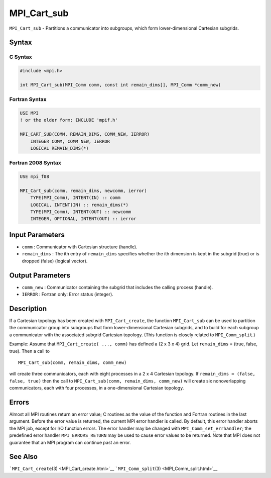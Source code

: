 .. _MPI_Cart_sub:

MPI_Cart_sub
~~~~~~~~~~~~

``MPI_Cart_sub`` - Partitions a communicator into subgroups, which form
lower-dimensional Cartesian subgrids.

Syntax
======

C Syntax
--------

.. code:: c

   #include <mpi.h>

   int MPI_Cart_sub(MPI_Comm comm, const int remain_dims[], MPI_Comm *comm_new)

Fortran Syntax
--------------

.. code:: fortran

   USE MPI
   ! or the older form: INCLUDE 'mpif.h'

   MPI_CART_SUB(COMM, REMAIN_DIMS, COMM_NEW, IERROR)
       INTEGER COMM, COMM_NEW, IERROR
       LOGICAL REMAIN_DIMS(*)

Fortran 2008 Syntax
-------------------

.. code:: fortran

   USE mpi_f08

   MPI_Cart_sub(comm, remain_dims, newcomm, ierror)
       TYPE(MPI_Comm), INTENT(IN) :: comm
       LOGICAL, INTENT(IN) :: remain_dims(*)
       TYPE(MPI_Comm), INTENT(OUT) :: newcomm
       INTEGER, OPTIONAL, INTENT(OUT) :: ierror

Input Parameters
================

-  ``comm`` : Communicator with Cartesian structure (handle).
-  ``remain_dims`` : The ith entry of ``remain_dims`` specifies whether
   the ith dimension is kept in the subgrid (true) or is dropped (false)
   (logical vector).

Output Parameters
=================

-  ``comm_new`` : Communicator containing the subgrid that includes the
   calling process (handle).
-  ``IERROR`` : Fortran only: Error status (integer).

Description
===========

If a Cartesian topology has been created with ``MPI_Cart_create``, the
function ``MPI_Cart_sub`` can be used to partition the communicator
group into subgroups that form lower-dimensional Cartesian subgrids, and
to build for each subgroup a communicator with the associated subgrid
Cartesian topology. (This function is closely related to
``MPI_Comm_split``.)

Example: Assume that ``MPI_Cart_create( ..., comm)`` has defined a (2 x
3 x 4) grid. Let ``remain_dims`` = (true, false, true). Then a call to

::

   MPI_Cart_sub(comm, remain_dims, comm_new)

will create three communicators, each with eight processes in a 2 x 4
Cartesian topology. If ``remain_dims = (false, false, true)`` then the
call to ``MPI_Cart_sub(comm, remain_dims, comm_new)`` will create six
nonoverlapping communicators, each with four processes, in a
one-dimensional Cartesian topology.

Errors
======

Almost all MPI routines return an error value; C routines as the value
of the function and Fortran routines in the last argument. Before the
error value is returned, the current MPI error handler is called. By
default, this error handler aborts the MPI job, except for I/O function
errors. The error handler may be changed with
``MPI_Comm_set_errhandler``; the predefined error handler
``MPI_ERRORS_RETURN`` may be used to cause error values to be returned.
Note that MPI does not guarantee that an MPI program can continue past
an error.

See Also
========

```MPI_Cart_create``\ (3) <MPI_Cart_create.html>`__
```MPI_Comm_split``\ (3) <MPI_Comm_split.html>`__
